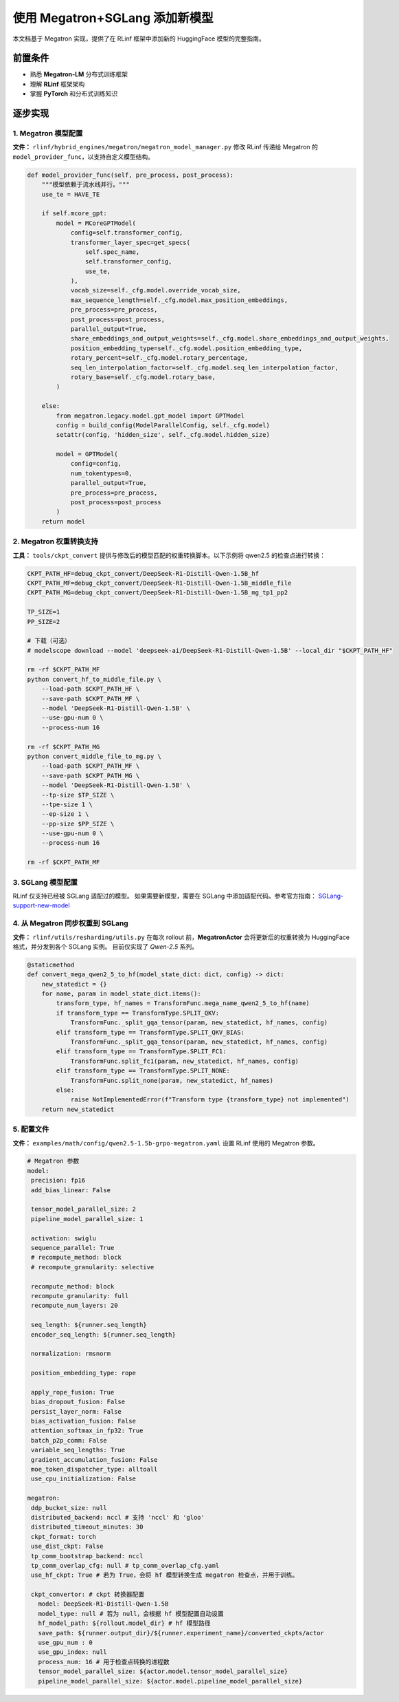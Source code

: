 使用 Megatron+SGLang 添加新模型
=============================================

本文档基于 Megatron 实现，提供了在 RLinf 框架中添加新的 HuggingFace 模型的完整指南。  

前置条件
-------------

* 熟悉 **Megatron-LM** 分布式训练框架  
* 理解 **RLinf** 框架架构  
* 掌握 **PyTorch** 和分布式训练知识  

逐步实现
---------------------------

1. Megatron 模型配置
~~~~~~~~~~~~~~~~~~~~~~~~~~~~~~~

**文件：** ``rlinf/hybrid_engines/megatron/megatron_model_manager.py``  
修改 RLinf 传递给 Megatron 的 ``model_provider_func``，以支持自定义模型结构。  

.. code-block:: python

   def model_provider_func(self, pre_process, post_process):
       """模型依赖于流水线并行。"""
       use_te = HAVE_TE

       if self.mcore_gpt:
           model = MCoreGPTModel(
               config=self.transformer_config,
               transformer_layer_spec=get_specs(
                   self.spec_name,
                   self.transformer_config,
                   use_te,
               ),
               vocab_size=self._cfg.model.override_vocab_size,
               max_sequence_length=self._cfg.model.max_position_embeddings,
               pre_process=pre_process,
               post_process=post_process,
               parallel_output=True,
               share_embeddings_and_output_weights=self._cfg.model.share_embeddings_and_output_weights,
               position_embedding_type=self._cfg.model.position_embedding_type,
               rotary_percent=self._cfg.model.rotary_percentage,
               seq_len_interpolation_factor=self._cfg.model.seq_len_interpolation_factor,
               rotary_base=self._cfg.model.rotary_base,
           )

       else:
           from megatron.legacy.model.gpt_model import GPTModel
           config = build_config(ModelParallelConfig, self._cfg.model)
           setattr(config, 'hidden_size', self._cfg.model.hidden_size)

           model = GPTModel(
               config=config,
               num_tokentypes=0,
               parallel_output=True,
               pre_process=pre_process,
               post_process=post_process
           )
       return model

2. Megatron 权重转换支持
~~~~~~~~~~~~~~~~~~~~~~~~~~~~~~~~~~~~~

**工具：** ``tools/ckpt_convert``  
提供与修改后的模型匹配的权重转换脚本。以下示例将 qwen2.5 的检查点进行转换：  

.. code-block:: bash

   CKPT_PATH_HF=debug_ckpt_convert/DeepSeek-R1-Distill-Qwen-1.5B_hf
   CKPT_PATH_MF=debug_ckpt_convert/DeepSeek-R1-Distill-Qwen-1.5B_middle_file
   CKPT_PATH_MG=debug_ckpt_convert/DeepSeek-R1-Distill-Qwen-1.5B_mg_tp1_pp2

   TP_SIZE=1
   PP_SIZE=2

   # 下载（可选）
   # modelscope download --model 'deepseek-ai/DeepSeek-R1-Distill-Qwen-1.5B' --local_dir "$CKPT_PATH_HF"

   rm -rf $CKPT_PATH_MF
   python convert_hf_to_middle_file.py \
       --load-path $CKPT_PATH_HF \
       --save-path $CKPT_PATH_MF \
       --model 'DeepSeek-R1-Distill-Qwen-1.5B' \
       --use-gpu-num 0 \
       --process-num 16

   rm -rf $CKPT_PATH_MG
   python convert_middle_file_to_mg.py \
       --load-path $CKPT_PATH_MF \
       --save-path $CKPT_PATH_MG \
       --model 'DeepSeek-R1-Distill-Qwen-1.5B' \
       --tp-size $TP_SIZE \
       --tpe-size 1 \
       --ep-size 1 \
       --pp-size $PP_SIZE \
       --use-gpu-num 0 \
       --process-num 16

   rm -rf $CKPT_PATH_MF

3. SGLang 模型配置
~~~~~~~~~~~~~~~~~~~~~~~~~~~~~

RLinf 仅支持已经被 SGLang 适配过的模型。  
如果需要新模型，需要在 SGLang 中添加适配代码。参考官方指南：  
`SGLang-support-new-model <https://docs.SGLang.ai/supported_models/support_new_models.html>`__  

4. 从 Megatron 同步权重到 SGLang
~~~~~~~~~~~~~~~~~~~~~~~~~~~~~~~~~~~~~~

**文件：** ``rlinf/utils/resharding/utils.py``  
在每次 rollout 前，**MegatronActor** 会将更新后的权重转换为 HuggingFace 格式，并分发到各个 SGLang 实例。  
目前仅实现了 *Qwen-2.5* 系列。  

.. code-block:: python

   @staticmethod
   def convert_mega_qwen2_5_to_hf(model_state_dict: dict, config) -> dict:
       new_statedict = {}
       for name, param in model_state_dict.items():
           transform_type, hf_names = TransformFunc.mega_name_qwen2_5_to_hf(name)
           if transform_type == TransformType.SPLIT_QKV:
               TransformFunc._split_gqa_tensor(param, new_statedict, hf_names, config)
           elif transform_type == TransformType.SPLIT_QKV_BIAS:
               TransformFunc._split_gqa_tensor(param, new_statedict, hf_names, config)
           elif transform_type == TransformType.SPLIT_FC1:
               TransformFunc.split_fc1(param, new_statedict, hf_names, config)
           elif transform_type == TransformType.SPLIT_NONE:
               TransformFunc.split_none(param, new_statedict, hf_names)
           else:
               raise NotImplementedError(f"Transform type {transform_type} not implemented")
       return new_statedict

5. 配置文件
~~~~~~~~~~~~~~~~~~~~~

**文件：** ``examples/math/config/qwen2.5-1.5b-grpo-megatron.yaml``  
设置 RLinf 使用的 Megatron 参数。  

.. code-block:: yaml

   # Megatron 参数
   model:
    precision: fp16
    add_bias_linear: False

    tensor_model_parallel_size: 2
    pipeline_model_parallel_size: 1

    activation: swiglu
    sequence_parallel: True
    # recompute_method: block
    # recompute_granularity: selective

    recompute_method: block
    recompute_granularity: full
    recompute_num_layers: 20

    seq_length: ${runner.seq_length}
    encoder_seq_length: ${runner.seq_length}

    normalization: rmsnorm

    position_embedding_type: rope

    apply_rope_fusion: True
    bias_dropout_fusion: False
    persist_layer_norm: False
    bias_activation_fusion: False
    attention_softmax_in_fp32: True
    batch_p2p_comm: False
    variable_seq_lengths: True
    gradient_accumulation_fusion: False
    moe_token_dispatcher_type: alltoall
    use_cpu_initialization: False

   megatron:
    ddp_bucket_size: null
    distributed_backend: nccl # 支持 'nccl' 和 'gloo'
    distributed_timeout_minutes: 30
    ckpt_format: torch
    use_dist_ckpt: False
    tp_comm_bootstrap_backend: nccl
    tp_comm_overlap_cfg: null # tp_comm_overlap_cfg.yaml
    use_hf_ckpt: True # 若为 True，会将 hf 模型转换生成 megatron 检查点，并用于训练。

    ckpt_convertor: # ckpt 转换器配置
      model: DeepSeek-R1-Distill-Qwen-1.5B
      model_type: null # 若为 null，会根据 hf 模型配置自动设置
      hf_model_path: ${rollout.model_dir} # hf 模型路径
      save_path: ${runner.output_dir}/${runner.experiment_name}/converted_ckpts/actor
      use_gpu_num : 0
      use_gpu_index: null
      process_num: 16 # 用于检查点转换的进程数
      tensor_model_parallel_size: ${actor.model.tensor_model_parallel_size}
      pipeline_model_parallel_size: ${actor.model.pipeline_model_parallel_size}
